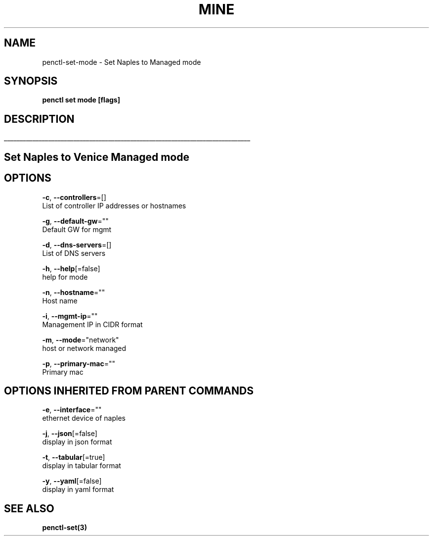 .TH "MINE" "3" "Nov 2018" "Auto generated by spf13/cobra" "" 
.nh
.ad l


.SH NAME
.PP
penctl\-set\-mode \- Set Naples to Managed mode


.SH SYNOPSIS
.PP
\fBpenctl set mode [flags]\fP


.SH DESCRIPTION
.ti 0
\l'\n(.lu'

.SH Set Naples to Venice Managed mode

.SH OPTIONS
.PP
\fB\-c\fP, \fB\-\-controllers\fP=[]
    List of controller IP addresses or hostnames

.PP
\fB\-g\fP, \fB\-\-default\-gw\fP=""
    Default GW for mgmt

.PP
\fB\-d\fP, \fB\-\-dns\-servers\fP=[]
    List of DNS servers

.PP
\fB\-h\fP, \fB\-\-help\fP[=false]
    help for mode

.PP
\fB\-n\fP, \fB\-\-hostname\fP=""
    Host name

.PP
\fB\-i\fP, \fB\-\-mgmt\-ip\fP=""
    Management IP in CIDR format

.PP
\fB\-m\fP, \fB\-\-mode\fP="network"
    host or network managed

.PP
\fB\-p\fP, \fB\-\-primary\-mac\fP=""
    Primary mac


.SH OPTIONS INHERITED FROM PARENT COMMANDS
.PP
\fB\-e\fP, \fB\-\-interface\fP=""
    ethernet device of naples

.PP
\fB\-j\fP, \fB\-\-json\fP[=false]
    display in json format

.PP
\fB\-t\fP, \fB\-\-tabular\fP[=true]
    display in tabular format

.PP
\fB\-y\fP, \fB\-\-yaml\fP[=false]
    display in yaml format


.SH SEE ALSO
.PP
\fBpenctl\-set(3)\fP
